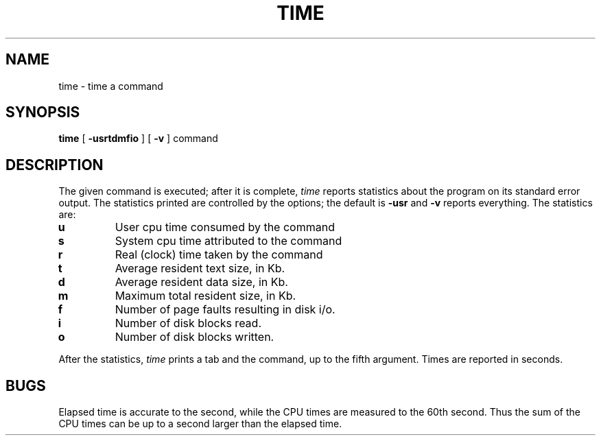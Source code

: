 .TH TIME 1 
.SH NAME
time \- time a command
.SH SYNOPSIS
.B time
[
.B \-usrtdmfio
] [
.B \-v
]
command
.SH DESCRIPTION
The
given command is executed; after it is complete,
.I time
reports statistics about the program on its standard error output.
The statistics printed are controlled by the options;
the default is
.B \-usr
and
.B \-v
reports everything.  The statistics are:
.TP
.B u
User cpu time consumed by the command
.TP
.B s
System cpu time attributed to the command
.TP
.B r
Real (clock) time taken by the command
.TP
.B t
Average resident text size, in Kb.
.TP
.B d
Average resident data size, in Kb.
.TP
.B m
Maximum total resident size, in Kb.
.TP
.B f
Number of page faults resulting in disk i/o.
.TP
.B i
Number of disk blocks read.
.TP
.B o
Number of disk blocks written.
.PP
After the statistics,
.I time
prints a tab and the command, up to the fifth argument.
Times are reported in seconds.
.SH BUGS
Elapsed time is accurate to the second,
while the CPU times are measured
to the 60th second.
Thus the sum of the CPU times can be up to a second larger
than the elapsed time.
